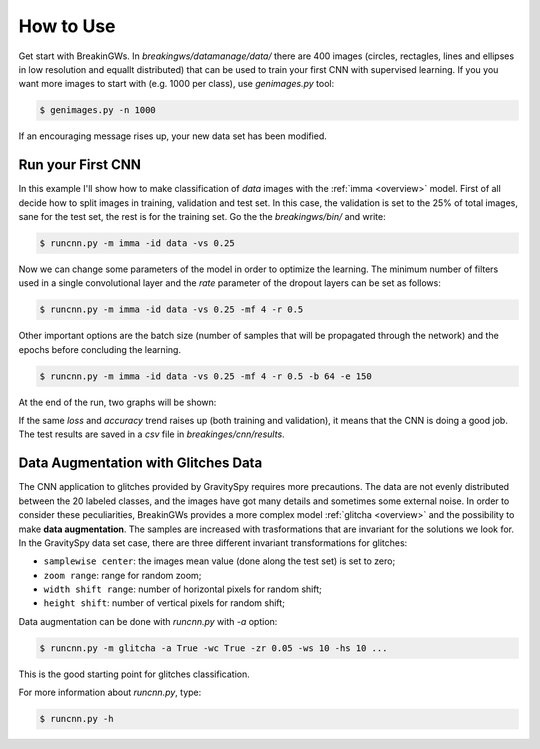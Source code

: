 .. _howtouse:

How to Use
==========

Get start with BreakinGWs. In *breakingws/datamanage/data/* there are 400
images (circles, rectagles, lines and ellipses in low resolution and 
equallt distributed) that can be used to train your first CNN with 
supervised learning. If you you want more images to start with (e.g. 1000
per class), use *genimages.py* tool:

.. code-block:: bash

    $ genimages.py -n 1000
    
If an encouraging message rises up, your new data set has been modified.

Run your First CNN
------------------

In this example I'll show how to make classification of *data* images with the 
:ref:`imma <overview>` model. First of all decide how to split images in 
training, validation and test set. In this case, the validation is set to
the 25% of total images, sane for the test set, the rest is for the training set.
Go the the *breakingws/bin/* and write:

.. code-block:: bash

    $ runcnn.py -m imma -id data -vs 0.25
    
Now we can change some parameters of the model in order to optimize the
learning. The minimum number of filters used in a single convolutional layer 
and the *rate* parameter of the dropout layers can be set as follows:

.. code-block:: bash

    $ runcnn.py -m imma -id data -vs 0.25 -mf 4 -r 0.5 
    
Other important options are the batch size (number of samples that
will be propagated through the network) and the epochs before concluding 
the learning.

.. code-block:: bash

    $ runcnn.py -m imma -id data -vs 0.25 -mf 4 -r 0.5 -b 64 -e 150
    
At the end of the run, two graphs will be shown:

.. image:: figures/imma_loss.png

.. image:: figures/imma_acc.png

If the same *loss* and *accuracy* trend raises up (both training and validation),
it means that the CNN is doing a good job. The test results are saved in a 
*csv* file in *breakinges/cnn/results*.

Data Augmentation with Glitches Data
------------------------------------

The CNN application to glitches provided by GravitySpy requires more 
precautions. The data are not evenly distributed between the 20 labeled
classes, and the images have got many details and sometimes some external
noise. In order to consider these peculiarities, BreakinGWs provides a more
complex model :ref:`glitcha <overview>` and the possibility to make **data augmentation**. 
The samples are increased with trasformations that are invariant for the 
solutions we look for. In the GravitySpy data set case, 
there are three different invariant transformations for glitches:

* ``samplewise center``: the images mean value (done along the test set) is set to zero;
* ``zoom range``: range for random zoom;
* ``width shift range``: number of horizontal pixels for random shift;
* ``height shift``: number of vertical pixels for random shift;

Data augmentation can be done with *runcnn.py* with *-a* option:

.. code-block:: bash

    $ runcnn.py -m glitcha -a True -wc True -zr 0.05 -ws 10 -hs 10 ...

This is the good starting point for  glitches classification. 

For more information about *runcnn.py*, type:

.. code-block:: bash

    $ runcnn.py -h
    
